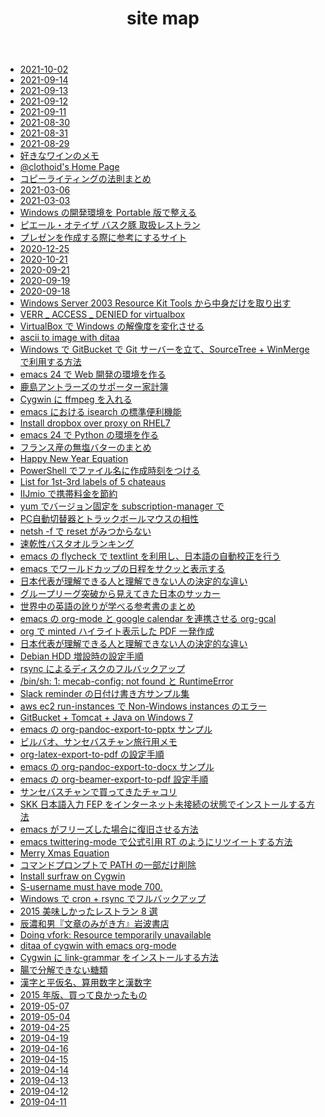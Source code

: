 #+TITLE: site map

- [[file:journal/2021-10-02.org][2021-10-02]]
- [[file:journal/2021-09-14.org][2021-09-14]]
- [[file:journal/2021-09-13.org][2021-09-13]]
- [[file:journal/2021-09-12.org][2021-09-12]]
- [[file:journal/2021-09-11.org][2021-09-11]]
- [[file:journal/2021-08-30.org][2021-08-30]]
- [[file:journal/2021-08-31.org][2021-08-31]]
- [[file:journal/2021-08-29.org][2021-08-29]]
- [[file:2021/wine-list.org][好きなワインのメモ]]
- [[file:index.org][@clothoid's Home Page]]
- [[file:2021/copy-writing-method.org][コピーライティングの法則まとめ]]
- [[file:journal/2021-03-06.org][2021-03-06]]
- [[file:journal/2021-03-03.org][2021-03-03]]
- [[file:2020/portable-software-on-windows.org][Windows の開発環境を Portable 版で整える]]
- [[file:2020/pierre-oteiza.org][ピエール・オテイザ バスク豚 取扱レストラン]]
- [[file:2020/presentation.org][プレゼンを作成する際に参考にするサイト]]
- [[file:journal/2020-12-25.org][2020-12-25]]
- [[file:journal/2020-10-21.org][2020-10-21]]
- [[file:journal/2020-09-21.org][2020-09-21]]
- [[file:journal/2020-09-19.org][2020-09-19]]
- [[file:journal/2020-09-18.org][2020-09-18]]
- [[file:2020/Windows_Server_2003_Resource_Kit_Tools.org][Windows Server 2003 Resource Kit Tools から中身だけを取り出す]]
- [[file:2016/virtualbox-VERR_ACCESS_DENIED.org][VERR _ ACCESS _ DENIED for virtualbox]]
- [[file:2016/virtualbox-change-windows-resolution.org][VirtualBox で Windows の解像度を変化させる]]
- [[file:2015/ascii-to-image-with-ditaa.org][ascii to image with ditaa]]
- [[file:2016/GitBucket-SourceTree-WinMerge.org][Windows で GitBucket で Git サーバーを立て、SourceTree + WinMerge で利用する方法]]
- [[file:2016/emacs-web-development-environment.org][emacs 24 で Web 開発の環境を作る]]
- [[file:2016/kashima-antlers-kakeibo-2015.org][鹿島アントラーズのサポーター家計簿]]
- [[file:2016/cygwin-port-cygports-gnupack-ffmpeg.org][Cygwin に ffmpeg を入れる]]
- [[file:2016/emacs-isearch-functions.org][emacs における isearch の標準便利機能]]
- [[file:2016/redhat-linux-dropbox-proxy-install.org][Install dropbox over proxy on RHEL7]]
- [[file:2016/emacs-python-gnupack-setting.org][emacs 24 で Python の環境を作る]]
- [[file:2016/butter-beurre-list.org][フランス産の無塩バターのまとめ]]
- [[file:2016/happy-new-year-equation.org][Happy New Year Equation]]
- [[file:2016/powershell-timestamp-file-name.org][PowerShell でファイル名に作成時刻をつける]]
- [[file:2016/five-Chateau-wine-labels.org][List for 1st-3rd labels of 5 chateaus]]
- [[file:2016/iijmio-au-docomo-dmm-fee.org][IIJmio で携帯料金を節約]]
- [[file:2016/yum-versioin-fix-subscription-manager.org][yum でバージョン固定を subscription-manager で]]
- [[file:2016/pc-changer-mouse-emulation-off.org][PC自動切替器とトラックボールマウスの相性]]
- [[file:2016/netsh-reset-command-is-not-found.org][netsh -f で reset がみつからない]]
- [[file:2016/dry-bath-towel-ranking.org][速乾性バスタオルランキング]]
- [[file:2018/emacs-nodejs-nmp-textlint-flycheck.org][emacs の flycheck で textlint を利用し、日本語の自動校正を行う]]
- [[file:2018/emacs-worldcup2018-ical-calendar.org][emacs でワールドカップの日程をサクッと表示する]]
- [[file:2018/football-japan-national-team-worldcup2018-supporters.org][日本代表が理解できる人と理解できない人の決定的な違い]]
- [[file:2018/football-japan-national-team-worldcup2018-poland.org][グループリーグ突破から見えてきた日本のサッカー]]
- [[file:2018/english-world-wide-accents-learning-japanese-books.org][世界中の英語の訛りが学べる参考書のまとめ]]
- [[file:2018/emacs-google-calendar-org-gcal.org][emacs の org-mode と google calendar を連携させる org-gcal]]
- [[file:2018/org-latex-pdf-with-minted-python.org][org で minted ハイライト表示した PDF 一発作成]]
- [[file:2018/difference-between-japanese-supporters.org][日本代表が理解できる人と理解できない人の決定的な違い]]
- [[file:2020/debian-linux-add-hdd.org][Debian HDD 増設時の設定手順]]
- [[file:2020/rsync-backup-hdd.org][rsync によるディスクのフルバックアップ]]
- [[file:2020/install-mecab-on-ubuntu-20.04.1LTS.org][/bin/sh: 1: mecab-config: not found と RuntimeError]]
- [[file:2020/slack-reminder-format.org][Slack reminder の日付け書き方サンプル集]]
- [[file:2017/InvalidParameterCombination-Non-Windows-instances.org][aws ec2 run-instances で Non-Windows instances のエラー]]
- [[file:2017/GitBucket-on-Windows7-with-Tomcat8.org][GitBucket + Tomcat + Java on Windows 7]]
- [[file:2019/org-pandoc-export-to-pptx.org][emacs の org-pandoc-export-to-pptx サンプル]]
- [[file:2019/bilbao-sansebastian-travellers-trip.org][ビルバオ、サンセバスチャン旅行用メモ]]
- [[file:2019/org-latex-export-to-pdf.org][org-latex-export-to-pdf の設定手順]]
- [[file:2019/org-pandoc-export-to-docx.org][emacs の org-pandoc-export-to-docx サンプル]]
- [[file:2019/org-beamer-export-to-pdf.org][emacs の org-beamer-export-to-pdf 設定手順]]
- [[file:2019/txakoli-list.org][サンセバスチャンで買ってきたチャコリ]]
- [[file:2019/install-skkfep-without-internet.org][SKK 日本語入力 FEP をインターネット未接続の状態でインストールする方法]]
- [[file:2019/pkill-emacs-when-freeze.org][emacs がフリーズした場合に復旧させる方法]]
- [[file:2019/emacs-twittering-mode-quote-retweet.org][emacs twittering-mode で公式引用 RT のようにリツイートする方法]]
- [[file:2015/merry-xmas-equation.org][Merry Xmas Equation]]
- [[file:2015/delete-a-part-of-PATH.org][コマンドプロンプトで PATH の一部だけ削除]]
- [[file:2015/cygwin-port-gnupack-surfraw.org][Install surfraw on Cygwin]]
- [[file:2015/S-username-must-have-mode-700.org][S-username must have mode 700.]]
- [[file:2015/gnupack-cygwin-cron-rsync.org][Windows で cron + rsync でフルバックアップ]]
- [[file:2015/visited-japanse-good-restaurant-list.org][2015 美味しかったレストラン 8 選]]
- [[file:2015/tatsuno-kazuo-bunsyounomigakikata.org][辰濃和男『文章のみがき方』岩波書店]]
- [[file:2015/Doing-vfork-Resource-temporarily-unavailable.org][Doing vfork: Resource temporarily unavailable]]
- [[file:2015/ditaa-of-cygwin-with-emacs.org][ditaa of cygwin with emacs org-mode]]
- [[file:2015/cygwin-port-link-grammar.org][Cygwin に link-grammar をインストールする方法]]
- [[file:2015/these-carbohydrates-cannot-be-decomposed.org][腸で分解できない糖類]]
- [[file:2015/japanase-kanji-hiragana-number-convert.org][漢字と平仮名、算用数字と漢数字]]
- [[file:2015/good-things-2015.org][2015 年版、買って良かったもの]]
- [[file:journal/2019-05-07.org][2019-05-07]]
- [[file:journal/2019-05-04.org][2019-05-04]]
- [[file:journal/2019-04-25.org][2019-04-25]]
- [[file:journal/2019-04-19.org][2019-04-19]]
- [[file:journal/2019-04-16.org][2019-04-16]]
- [[file:journal/2019-04-15.org][2019-04-15]]
- [[file:journal/2019-04-14.org][2019-04-14]]
- [[file:journal/2019-04-13.org][2019-04-13]]
- [[file:journal/2019-04-12.org][2019-04-12]]
- [[file:journal/2019-04-11.org][2019-04-11]]